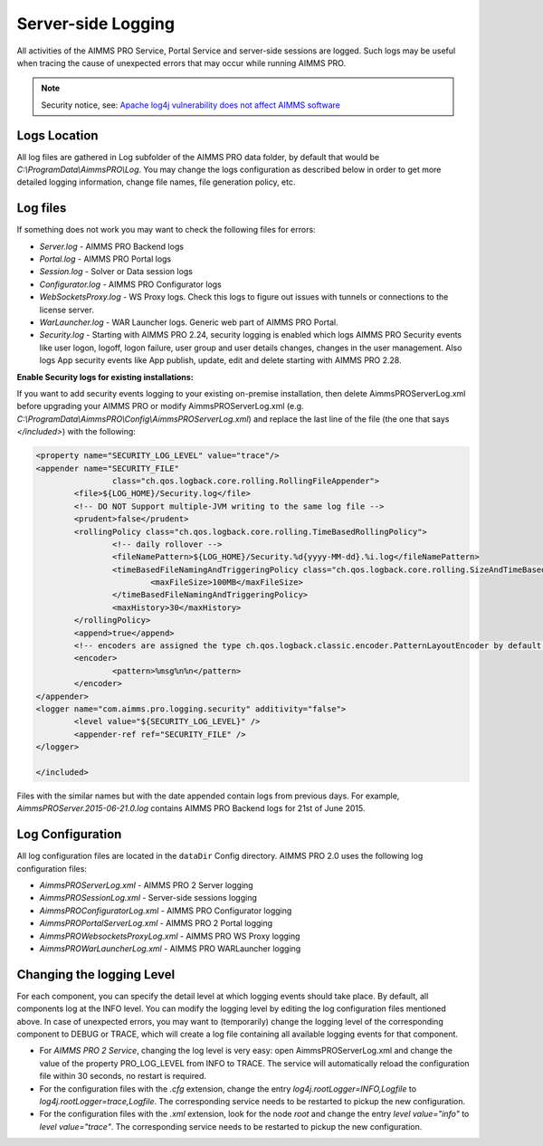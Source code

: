 Server-side Logging
===================

All activities of the AIMMS PRO Service, Portal Service and server-side sessions are logged. Such logs may be useful when tracing the cause of unexpected errors that may occur while running AIMMS PRO.

.. note:: 

    Security notice, see:  `Apache log4j vulnerability does not affect AIMMS software <https://community.aimms.com/aimms-pro-cloud-platform-43/apache-log4j-vulnerability-does-not-affect-aimms-software-1123>`_


Logs Location
-------------

All log files are gathered in Log subfolder of the AIMMS PRO data folder, by default that would be *C:\\ProgramData\\AimmsPRO\\Log*. You may change the logs configuration as described below in order to get more detailed logging information, change file names, file generation policy, etc.

Log files
---------

If something does not work you may want to check the following files for errors:

* *Server.log* - AIMMS PRO Backend logs
* *Portal.log* - AIMMS PRO Portal logs
* *Session.log* - Solver or Data session logs
* *Configurator.log* - AIMMS PRO Configurator logs
* *WebSocketsProxy.log* -  WS Proxy logs. Check this logs to figure out issues with tunnels or connections to the license server.
* *WarLauncher.log* - WAR Launcher logs. Generic web part of AIMMS PRO Portal.
* *Security.log* - Starting with AIMMS PRO 2.24, security logging is enabled which logs AIMMS PRO Security events like user logon, logoff, logon failure, user group and user details changes, changes in the user management. Also logs App security events like App publish, update, edit and delete starting with AIMMS PRO 2.28.

**Enable Security logs for existing installations:**

If you want to add security events logging to your existing on-premise installation, then delete AimmsPROServerLog.xml before upgrading your AIMMS PRO or modify AimmsPROServerLog.xml (e.g. *C:\\ProgramData\\AimmsPRO\\Config\\AimmsPROServerLog.xml*) and replace the last line of the file (the one that says *</included>*) with the following:

.. code-block:: xml

		<property name="SECURITY_LOG_LEVEL" value="trace"/>
		<appender name="SECURITY_FILE"
				class="ch.qos.logback.core.rolling.RollingFileAppender">
			<file>${LOG_HOME}/Security.log</file>
			<!-- DO NOT Support multiple-JVM writing to the same log file -->
			<prudent>false</prudent>
			<rollingPolicy class="ch.qos.logback.core.rolling.TimeBasedRollingPolicy">
				<!-- daily rollover -->
				<fileNamePattern>${LOG_HOME}/Security.%d{yyyy-MM-dd}.%i.log</fileNamePattern>
				<timeBasedFileNamingAndTriggeringPolicy class="ch.qos.logback.core.rolling.SizeAndTimeBasedFNATP">
					<maxFileSize>100MB</maxFileSize>
				</timeBasedFileNamingAndTriggeringPolicy>
				<maxHistory>30</maxHistory>
			</rollingPolicy>
			<append>true</append>
			<!-- encoders are assigned the type ch.qos.logback.classic.encoder.PatternLayoutEncoder by default -->
			<encoder>
				<pattern>%msg%n%n</pattern>
			</encoder>
		</appender> 
		<logger name="com.aimms.pro.logging.security" additivity="false">
			<level value="${SECURITY_LOG_LEVEL}" />
			<appender-ref ref="SECURITY_FILE" />
		</logger>

		</included>

 

Files with the similar names but with the date appended contain logs from previous days. For example, *AimmsPROServer.2015-06-21.0.log* contains AIMMS PRO Backend logs for 21st of June 2015.

Log Configuration
-----------------

All log configuration files are located in the ``dataDir`` Config directory. AIMMS PRO 2.0 uses the following log configuration files:

* *AimmsPROServerLog.xml* - AIMMS PRO 2 Server logging
* *AimmsPROSessionLog.xml* - Server-side sessions logging
* *AimmsPROConfiguratorLog.xml* - AIMMS PRO Configurator logging
* *AimmsPROPortalServerLog.xml* - AIMMS PRO 2 Portal logging
* *AimmsPROWebsocketsProxyLog.xml* - AIMMS PRO WS Proxy logging
* *AimmsPROWarLauncherLog.xml* - AIMMS PRO WARLauncher logging

 
Changing the logging Level
--------------------------

For each component, you can specify the detail level at which logging events should take place. By default, all components log at the INFO level. You can modify the logging level by editing the log configuration files mentioned above. In case of unexpected errors, you may want to (temporarily) change the logging level of the corresponding component to DEBUG or
TRACE, which will create a log file containing all available logging events for that component.

* For *AIMMS PRO 2 Service*, changing the log level is very easy: open AimmsPROServerLog.xml and change the value of the property PRO_LOG_LEVEL from INFO to TRACE. The service will automatically reload the configuration file within 30 seconds, no restart is required.
* For the configuration files with the *.cfg* extension, change the entry *log4j.rootLogger=INFO,Logfile* to *log4j.rootLogger=trace,Logfile*. The corresponding service needs to be restarted to pickup the new configuration.
* For the configuration files with the *.xml* extension, look for the node *root* and change the entry *level value="info"* to *level value="trace"*. The corresponding service needs to be restarted to pickup the new configuration.
